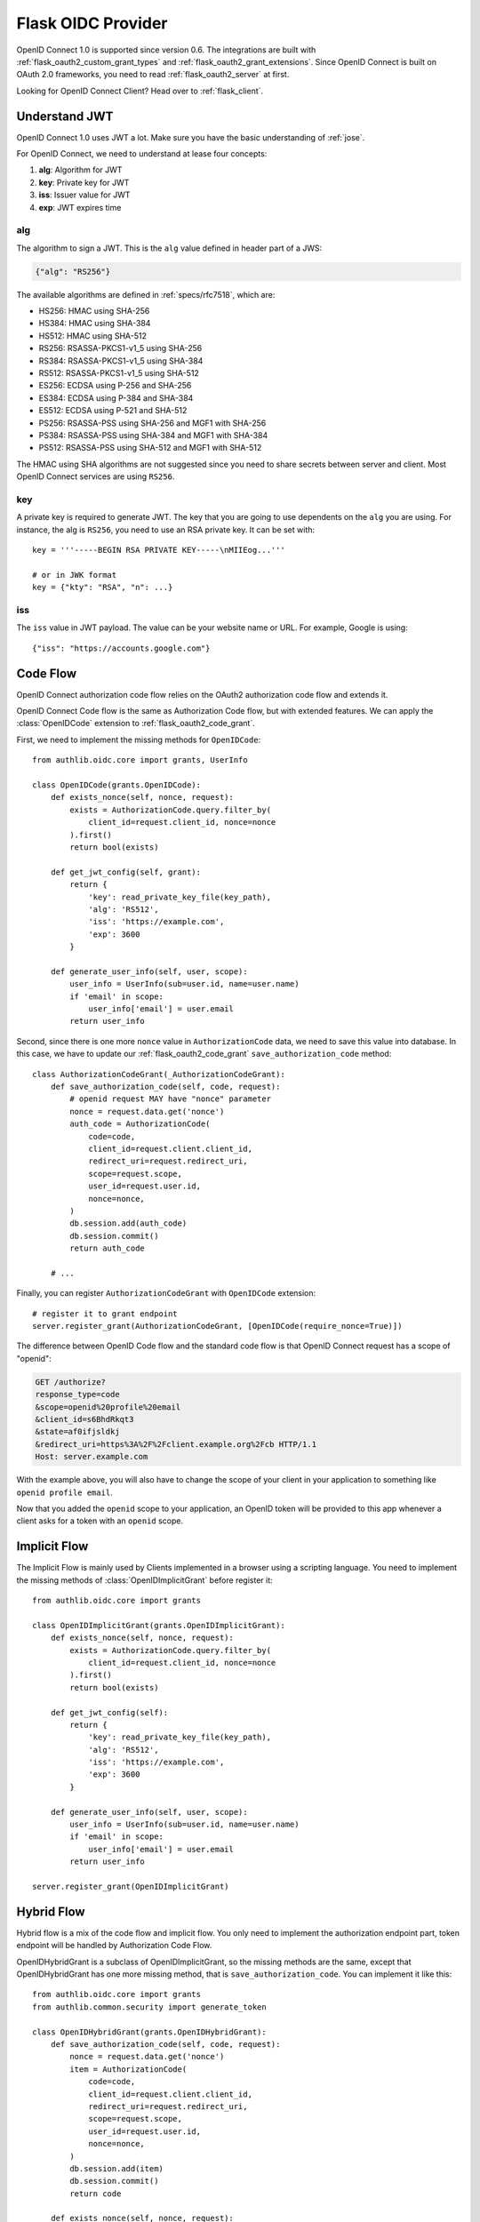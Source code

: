.. _flask_oidc_server:

Flask OIDC Provider
===================

.. meta::
    :description: How to create an OpenID Connect 1.0 server in Flask with Authlib.
        And understand how OpenID Connect works.

OpenID Connect 1.0 is supported since version 0.6. The integrations are built
with :ref:`flask_oauth2_custom_grant_types` and :ref:`flask_oauth2_grant_extensions`.
Since OpenID Connect is built on OAuth 2.0 frameworks, you need to read
:ref:`flask_oauth2_server` at first.

.. module:: authlib.oauth2.rfc6749.grants
    :noindex:

.. versionchanged:: v0.12

    The Grant system has been redesigned from v0.12. This documentation ONLY
    works for Authlib >=v0.12.

Looking for OpenID Connect Client? Head over to :ref:`flask_client`.

Understand JWT
--------------

OpenID Connect 1.0 uses JWT a lot. Make sure you have the basic understanding
of :ref:`jose`.

For OpenID Connect, we need to understand at lease four concepts:

1. **alg**: Algorithm for JWT
2. **key**: Private key for JWT
3. **iss**: Issuer value for JWT
4. **exp**: JWT expires time

alg
~~~

The algorithm to sign a JWT. This is the ``alg`` value defined in header
part of a JWS:

.. code-block:: json

    {"alg": "RS256"}

The available algorithms are defined in :ref:`specs/rfc7518`, which are:

- HS256: HMAC using SHA-256
- HS384: HMAC using SHA-384
- HS512: HMAC using SHA-512
- RS256: RSASSA-PKCS1-v1_5 using SHA-256
- RS384: RSASSA-PKCS1-v1_5 using SHA-384
- RS512: RSASSA-PKCS1-v1_5 using SHA-512
- ES256: ECDSA using P-256 and SHA-256
- ES384: ECDSA using P-384 and SHA-384
- ES512: ECDSA using P-521 and SHA-512
- PS256: RSASSA-PSS using SHA-256 and MGF1 with SHA-256
- PS384: RSASSA-PSS using SHA-384 and MGF1 with SHA-384
- PS512: RSASSA-PSS using SHA-512 and MGF1 with SHA-512

The HMAC using SHA algorithms are not suggested since you need to share
secrets between server and client. Most OpenID Connect services are using
``RS256``.

key
~~~

A private key is required to generate JWT. The key that you are going to use
dependents on the ``alg`` you are using. For instance, the alg is ``RS256``,
you need to use an RSA private key. It can be set with::

    key = '''-----BEGIN RSA PRIVATE KEY-----\nMIIEog...'''

    # or in JWK format
    key = {"kty": "RSA", "n": ...}

iss
~~~

The ``iss`` value in JWT payload. The value can be your website name or URL.
For example, Google is using::

    {"iss": "https://accounts.google.com"}

.. _flask_odic_code:

Code Flow
---------

OpenID Connect authorization code flow relies on the OAuth2 authorization code
flow and extends it.

OpenID Connect Code flow is the same as Authorization Code flow, but with
extended features. We can apply the :class:`OpenIDCode` extension to
:ref:`flask_oauth2_code_grant`.

First, we need to implement the missing methods for ``OpenIDCode``::

    from authlib.oidc.core import grants, UserInfo

    class OpenIDCode(grants.OpenIDCode):
        def exists_nonce(self, nonce, request):
            exists = AuthorizationCode.query.filter_by(
                client_id=request.client_id, nonce=nonce
            ).first()
            return bool(exists)

        def get_jwt_config(self, grant):
            return {
                'key': read_private_key_file(key_path),
                'alg': 'RS512',
                'iss': 'https://example.com',
                'exp': 3600
            }

        def generate_user_info(self, user, scope):
            user_info = UserInfo(sub=user.id, name=user.name)
            if 'email' in scope:
                user_info['email'] = user.email
            return user_info

Second, since there is one more ``nonce`` value in ``AuthorizationCode`` data,
we need to save this value into database. In this case, we have to update our
:ref:`flask_oauth2_code_grant` ``save_authorization_code`` method::

    class AuthorizationCodeGrant(_AuthorizationCodeGrant):
        def save_authorization_code(self, code, request):
            # openid request MAY have "nonce" parameter
            nonce = request.data.get('nonce')
            auth_code = AuthorizationCode(
                code=code,
                client_id=request.client.client_id,
                redirect_uri=request.redirect_uri,
                scope=request.scope,
                user_id=request.user.id,
                nonce=nonce,
            )
            db.session.add(auth_code)
            db.session.commit()
            return auth_code

        # ...

Finally, you can register ``AuthorizationCodeGrant`` with ``OpenIDCode``
extension::

    # register it to grant endpoint
    server.register_grant(AuthorizationCodeGrant, [OpenIDCode(require_nonce=True)])

The difference between OpenID Code flow and the standard code flow is that
OpenID Connect request has a scope of "openid":

.. code-block:: http

    GET /authorize?
    response_type=code
    &scope=openid%20profile%20email
    &client_id=s6BhdRkqt3
    &state=af0ifjsldkj
    &redirect_uri=https%3A%2F%2Fclient.example.org%2Fcb HTTP/1.1
    Host: server.example.com

With the example above, you will also have to change the scope of your client
in your application to something like ``openid profile email``.

Now that you added the ``openid`` scope to your application, an OpenID token
will be provided to this app whenever a client asks for a token with an
``openid`` scope.

.. _flask_odic_implicit:

Implicit Flow
-------------

The Implicit Flow is mainly used by Clients implemented in a browser using
a scripting language. You need to implement the missing methods of
:class:`OpenIDImplicitGrant` before register it::

    from authlib.oidc.core import grants

    class OpenIDImplicitGrant(grants.OpenIDImplicitGrant):
        def exists_nonce(self, nonce, request):
            exists = AuthorizationCode.query.filter_by(
                client_id=request.client_id, nonce=nonce
            ).first()
            return bool(exists)

        def get_jwt_config(self):
            return {
                'key': read_private_key_file(key_path),
                'alg': 'RS512',
                'iss': 'https://example.com',
                'exp': 3600
            }

        def generate_user_info(self, user, scope):
            user_info = UserInfo(sub=user.id, name=user.name)
            if 'email' in scope:
                user_info['email'] = user.email
            return user_info

    server.register_grant(OpenIDImplicitGrant)

.. _flask_odic_hybrid:

Hybrid Flow
------------

Hybrid flow is a mix of the code flow and implicit flow. You only need to
implement the authorization endpoint part, token endpoint will be handled
by Authorization Code Flow.

OpenIDHybridGrant is a subclass of OpenIDImplicitGrant, so the missing methods
are the same, except that OpenIDHybridGrant has one more missing method, that
is ``save_authorization_code``. You can implement it like this::

    from authlib.oidc.core import grants
    from authlib.common.security import generate_token

    class OpenIDHybridGrant(grants.OpenIDHybridGrant):
        def save_authorization_code(self, code, request):
            nonce = request.data.get('nonce')
            item = AuthorizationCode(
                code=code,
                client_id=request.client.client_id,
                redirect_uri=request.redirect_uri,
                scope=request.scope,
                user_id=request.user.id,
                nonce=nonce,
            )
            db.session.add(item)
            db.session.commit()
            return code

        def exists_nonce(self, nonce, request):
            exists = AuthorizationCode.query.filter_by(
                client_id=request.client_id, nonce=nonce
            ).first()
            return bool(exists)

        def get_jwt_config(self):
            return {
                'key': read_private_key_file(key_path),
                'alg': 'RS512',
                'iss': 'https://example.com',
                'exp': 3600
            }

        def generate_user_info(self, user, scope):
            user_info = UserInfo(sub=user.id, name=user.name)
            if 'email' in scope:
                user_info['email'] = user.email
            return user_info

    # register it to grant endpoint
    server.register_grant(OpenIDHybridGrant)


Since all OpenID Connect Flow requires ``exists_nonce``, ``get_jwt_config``
and ``generate_user_info`` methods, you can create shared functions for them.

Find the `example of OpenID Connect server <https://github.com/authlib/example-oidc-server>`_.
